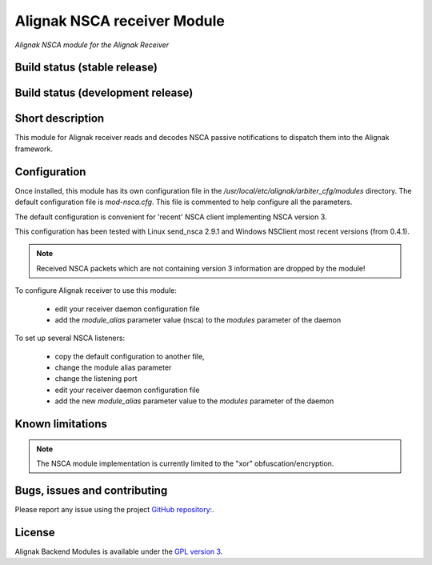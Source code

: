 Alignak NSCA receiver Module
============================

*Alignak NSCA module for the Alignak Receiver*

Build status (stable release)
----------------------------------------

.. image:: https://travis-ci.org/Alignak-monitoring-contrib/alignak-module-nsca.svg?branch=master
    :target: https://travis-ci.org/Alignak-monitoring-contrib/alignak-module-nsca


Build status (development release)
----------------------------------------

.. image:: https://travis-ci.org/Alignak-monitoring-contrib/alignak-module-nsca.svg?branch=develop
    :target: https://travis-ci.org/Alignak-monitoring-contrib/alignak-module-nsca


Short description
-------------------

This module for Alignak receiver reads and decodes NSCA passive notifications to dispatch them into the Alignak framework.


Configuration
-------------------

Once installed, this module has its own configuration file in the */usr/local/etc/alignak/arbiter_cfg/modules* directory.
The default configuration file is *mod-nsca.cfg*. This file is commented to help configure all the parameters.

The default configuration is convenient for 'recent' NSCA client implementing NSCA version 3.

This configuration has been tested with Linux send_nsca 2.9.1 and Windows NSClient most recent versions (from 0.4.1).

.. note::  Received NSCA packets which are not containing version 3 information are dropped by the module!

To configure Alignak receiver to use this module:

    - edit your receiver daemon configuration file
    - add the `module_alias` parameter value (nsca) to the `modules` parameter of the daemon

To set up several NSCA listeners:

    - copy the default configuration to another file,
    - change the module alias parameter
    - change the listening port
    - edit your receiver daemon configuration file
    - add the new `module_alias` parameter value to the `modules` parameter of the daemon


Known limitations
-------------------

.. note::  The NSCA module implementation is currently limited to the "xor" obfuscation/encryption.



Bugs, issues and contributing
----------------------------------------

Please report any issue using the project `GitHub repository: <https://github.com/Alignak-monitoring-contrib/alignak-module-nsca/issues>`_.

License
----------------------------------------

Alignak Backend Modules is available under the `GPL version 3 <http://opensource.org/licenses/GPL-3.0>`_.

